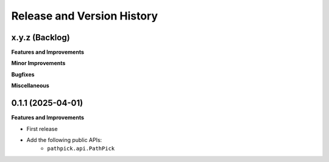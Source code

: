 .. _release_history:

Release and Version History
==============================================================================


x.y.z (Backlog)
~~~~~~~~~~~~~~~~~~~~~~~~~~~~~~~~~~~~~~~~~~~~~~~~~~~~~~~~~~~~~~~~~~~~~~~~~~~~~~
**Features and Improvements**

**Minor Improvements**

**Bugfixes**

**Miscellaneous**


0.1.1 (2025-04-01)
~~~~~~~~~~~~~~~~~~~~~~~~~~~~~~~~~~~~~~~~~~~~~~~~~~~~~~~~~~~~~~~~~~~~~~~~~~~~~~
**Features and Improvements**

- First release
- Add the following public APIs:
    - ``pathpick.api.PathPick``
